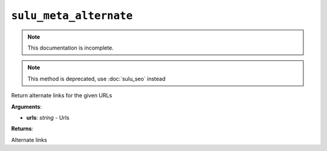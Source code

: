 ``sulu_meta_alternate``
=======================

.. note::

    This documentation is incomplete.

.. note::
    
    This method is deprecated, use :doc:`sulu_seo` instead

Return alternate links for the given URLs

**Arguments**:

- **urls**: *string* - Urls

**Returns**:

Alternate links
